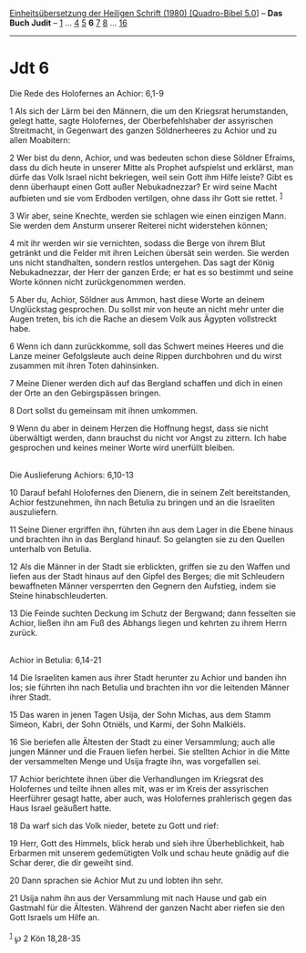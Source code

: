 :PROPERTIES:
:ID:       a8d7f586-5e19-4c84-8cef-5c9dbd176a55
:END:
<<navbar>>
[[../index.html][Einheitsübersetzung der Heiligen Schrift (1980)
[Quadro-Bibel 5.0]]] -- *Das Buch Judit* -- [[file:Jdt_1.html][1]] ...
[[file:Jdt_4.html][4]] [[file:Jdt_5.html][5]] *6* [[file:Jdt_7.html][7]]
[[file:Jdt_8.html][8]] ... [[file:Jdt_16.html][16]]

--------------

* Jdt 6
  :PROPERTIES:
  :CUSTOM_ID: jdt-6
  :END:

<<verses>>

<<v1>>
**** Die Rede des Holofernes an Achior: 6,1-9
     :PROPERTIES:
     :CUSTOM_ID: die-rede-des-holofernes-an-achior-61-9
     :END:
1 Als sich der Lärm bei den Männern, die um den Kriegsrat herumstanden,
gelegt hatte, sagte Holofernes, der Oberbefehlshaber der assyrischen
Streitmacht, in Gegenwart des ganzen Söldnerheeres zu Achior und zu
allen Moabitern:

<<v2>>
2 Wer bist du denn, Achior, und was bedeuten schon diese Söldner
Efraims, dass du dich heute in unserer Mitte als Prophet aufspielst und
erklärst, man dürfe das Volk Israel nicht bekriegen, weil sein Gott ihm
Hilfe leiste? Gibt es denn überhaupt einen Gott außer Nebukadnezzar? Er
wird seine Macht aufbieten und sie vom Erdboden vertilgen, ohne dass ihr
Gott sie rettet. ^{[[#fn1][1]]}

<<v3>>
3 Wir aber, seine Knechte, werden sie schlagen wie einen einzigen Mann.
Sie werden dem Ansturm unserer Reiterei nicht widerstehen können;

<<v4>>
4 mit ihr werden wir sie vernichten, sodass die Berge von ihrem Blut
getränkt und die Felder mit ihren Leichen übersät sein werden. Sie
werden uns nicht standhalten, sondern restlos untergehen. Das sagt der
König Nebukadnezzar, der Herr der ganzen Erde; er hat es so bestimmt und
seine Worte können nicht zurückgenommen werden.

<<v5>>
5 Aber du, Achior, Söldner aus Ammon, hast diese Worte an deinem
Unglückstag gesprochen. Du sollst mir von heute an nicht mehr unter die
Augen treten, bis ich die Rache an diesem Volk aus Ägypten vollstreckt
habe.

<<v6>>
6 Wenn ich dann zurückkomme, soll das Schwert meines Heeres und die
Lanze meiner Gefolgsleute auch deine Rippen durchbohren und du wirst
zusammen mit ihren Toten dahinsinken.

<<v7>>
7 Meine Diener werden dich auf das Bergland schaffen und dich in einen
der Orte an den Gebirgspässen bringen.

<<v8>>
8 Dort sollst du gemeinsam mit ihnen umkommen.

<<v9>>
9 Wenn du aber in deinem Herzen die Hoffnung hegst, dass sie nicht
überwältigt werden, dann brauchst du nicht vor Angst zu zittern. Ich
habe gesprochen und keines meiner Worte wird unerfüllt bleiben.\\
\\

<<v10>>
**** Die Auslieferung Achiors: 6,10-13
     :PROPERTIES:
     :CUSTOM_ID: die-auslieferung-achiors-610-13
     :END:
10 Darauf befahl Holofernes den Dienern, die in seinem Zelt
bereitstanden, Achior festzunehmen, ihn nach Betulia zu bringen und an
die Israeliten auszuliefern.

<<v11>>
11 Seine Diener ergriffen ihn, führten ihn aus dem Lager in die Ebene
hinaus und brachten ihn in das Bergland hinauf. So gelangten sie zu den
Quellen unterhalb von Betulia.

<<v12>>
12 Als die Männer in der Stadt sie erblickten, griffen sie zu den Waffen
und liefen aus der Stadt hinaus auf den Gipfel des Berges; die mit
Schleudern bewaffneten Männer versperrten den Gegnern den Aufstieg,
indem sie Steine hinabschleuderten.

<<v13>>
13 Die Feinde suchten Deckung im Schutz der Bergwand; dann fesselten sie
Achior, ließen ihn am Fuß des Abhangs liegen und kehrten zu ihrem Herrn
zurück.\\
\\

<<v14>>
**** Achior in Betulia: 6,14-21
     :PROPERTIES:
     :CUSTOM_ID: achior-in-betulia-614-21
     :END:
14 Die Israeliten kamen aus ihrer Stadt herunter zu Achior und banden
ihn los; sie führten ihn nach Betulia und brachten ihn vor die leitenden
Männer ihrer Stadt.

<<v15>>
15 Das waren in jenen Tagen Usija, der Sohn Michas, aus dem Stamm
Simeon, Kabri, der Sohn Otniëls, und Karmi, der Sohn Malkiëls.

<<v16>>
16 Sie beriefen alle Ältesten der Stadt zu einer Versammlung; auch alle
jungen Männer und die Frauen liefen herbei. Sie stellten Achior in die
Mitte der versammelten Menge und Usija fragte ihn, was vorgefallen sei.

<<v17>>
17 Achior berichtete ihnen über die Verhandlungen im Kriegsrat des
Holofernes und teilte ihnen alles mit, was er im Kreis der assyrischen
Heerführer gesagt hatte, aber auch, was Holofernes prahlerisch gegen das
Haus Israel geäußert hatte.

<<v18>>
18 Da warf sich das Volk nieder, betete zu Gott und rief:

<<v19>>
19 Herr, Gott des Himmels, blick herab und sieh ihre Überheblichkeit,
hab Erbarmen mit unserem gedemütigten Volk und schau heute gnädig auf
die Schar derer, die dir geweiht sind.

<<v20>>
20 Dann sprachen sie Achior Mut zu und lobten ihn sehr.

<<v21>>
21 Usija nahm ihn aus der Versammlung mit nach Hause und gab ein
Gastmahl für die Ältesten. Während der ganzen Nacht aber riefen sie den
Gott Israels um Hilfe an.\\
\\

^{[[#fnm1][1]]} ℘ 2 Kön 18,28-35
